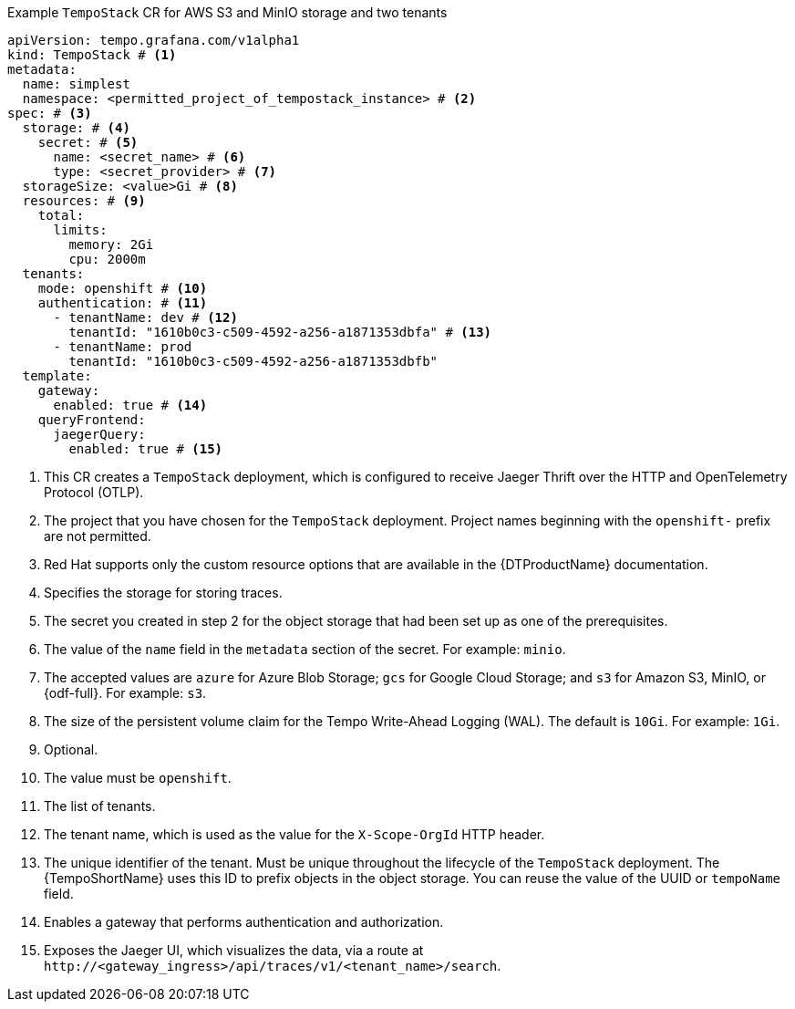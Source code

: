 // :_mod-docs-content-type: SNIPPET
// Text snippet included in the following modules:
//
// * modules/distr-tracing-tempo-install-tempostack-web-console.adoc
// * modules/distr-tracing-tempo-install-tempostack-cli.adoc

.Example `TempoStack` CR for AWS S3 and MinIO storage and two tenants
[source,yaml]
----
apiVersion: tempo.grafana.com/v1alpha1
kind: TempoStack # <1>
metadata:
  name: simplest
  namespace: <permitted_project_of_tempostack_instance> # <2>
spec: # <3>
  storage: # <4>
    secret: # <5>
      name: <secret_name> # <6>
      type: <secret_provider> # <7>
  storageSize: <value>Gi # <8>
  resources: # <9>
    total:
      limits:
        memory: 2Gi
        cpu: 2000m
  tenants:
    mode: openshift # <10>
    authentication: # <11>
      - tenantName: dev # <12>
        tenantId: "1610b0c3-c509-4592-a256-a1871353dbfa" # <13>
      - tenantName: prod
        tenantId: "1610b0c3-c509-4592-a256-a1871353dbfb"
  template:
    gateway:
      enabled: true # <14>
    queryFrontend:
      jaegerQuery:
        enabled: true # <15>
----
<1> This CR creates a `TempoStack` deployment, which is configured to receive Jaeger Thrift over the HTTP and OpenTelemetry Protocol (OTLP).
<2> The project that you have chosen for the `TempoStack` deployment. Project names beginning with the `openshift-` prefix are not permitted.
<3> Red{nbsp}Hat supports only the custom resource options that are available in the {DTProductName} documentation.
<4> Specifies the storage for storing traces.
<5> The secret you created in step 2 for the object storage that had been set up as one of the prerequisites.
<6> The value of the `name` field in the `metadata` section of the secret. For example: `minio`.
<7> The accepted values are `azure` for Azure Blob Storage; `gcs` for Google Cloud Storage; and `s3` for Amazon S3, MinIO, or {odf-full}. For example: `s3`.
<8> The size of the persistent volume claim for the Tempo Write-Ahead Logging (WAL). The default is `10Gi`. For example: `1Gi`.
<9> Optional.
<10> The value must be `openshift`.
<11> The list of tenants.
<12> The tenant name, which is used as the value for the `X-Scope-OrgId` HTTP header.
<13> The unique identifier of the tenant. Must be unique throughout the lifecycle of the `TempoStack` deployment. The {TempoShortName} uses this ID to prefix objects in the object storage. You can reuse the value of the UUID or `tempoName` field.
<14> Enables a gateway that performs authentication and authorization.
<15> Exposes the Jaeger UI, which visualizes the data, via a route at `+http://<gateway_ingress>/api/traces/v1/<tenant_name>/search+`.
